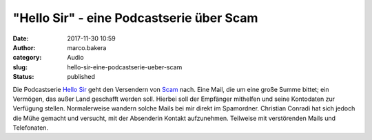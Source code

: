 "Hello Sir" - eine Podcastserie über Scam
#########################################
:date: 2017-11-30 10:59
:author: marco.bakera
:category: Audio
:slug: hello-sir-eine-podcastserie-ueber-scam
:status: published

Die Podcastserie `Hello Sir <http://viertausendhertz.de/hellosir/>`__
geht den Versendern von `Scam <https://de.wikipedia.org/wiki/Scam>`__
nach. Eine Mail, die um eine große Summe bittet; ein Vermögen, das außer
Land geschafft werden soll. Hierbei soll der Empfänger mithelfen und
seine Kontodaten zur Verfügung stellen. Normalerweise wandern solche
Mails bei mir direkt im Spamordner. Christian Conradi hat sich jedoch
die Mühe gemacht und versucht, mit der Absenderin Kontakt aufzunehmen.
Teilweise mit verstörenden Mails und Telefonaten.
